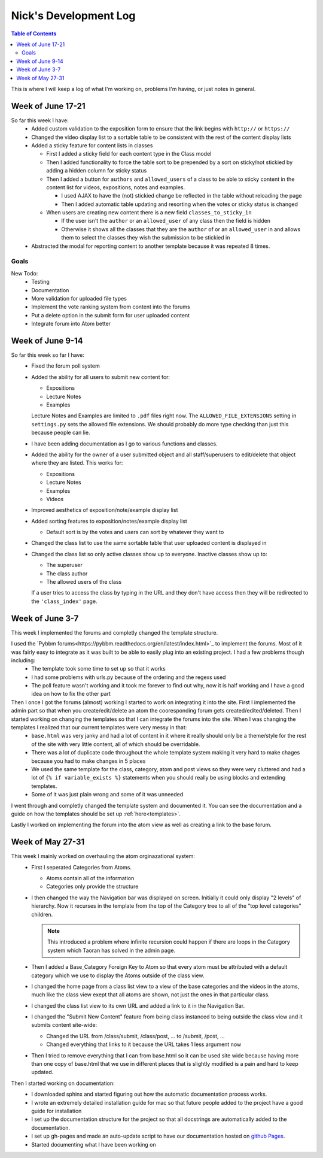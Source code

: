 .. _log_nick:

======================
Nick's Development Log
======================

.. contents:: Table of Contents
	:local:

This is where I will keep a log of what I'm working on, problems I'm having, or just notes in general.

Week of June 17-21
==================

So far this week I have:
    *   Added custom validation to the exposition form to ensure that the link begins with ``http://`` or ``https://``
    *   Changed the video display list to a sortable table to be consistent with the rest of the content display lists
    *   Added a sticky feature for content lists in classes
        
        *   First I added a sticky field for each content type in the Class model
        *   Then I added functionality to force the table sort to be prepended by a sort on sticky/not stickied by adding a hidden column for sticky status
        *   Then I added a button for ``authors`` and ``allowed_users`` of a class to be able to sticky content in the content list for videos, expositions, notes and examples.
        
            *   I used AJAX to have the (not) stickied change be reflected in the table without reloading the page
            *   Then I added automatic table updating and resorting when the votes or sticky status is changed
        
        *   When users are creating new content there is a new field ``classes_to_sticky_in``
            
            *   If the user isn't the ``author`` or an ``allowed_user`` of any class then the field is hidden
            *   Otherwise it shows all the classes that they are the ``author`` of or an ``allowed_user`` in and allows them to select the classes they wish the submission to be stickied in
            
    *   Abstracted the modal for reporting content to another template because it was repeated 8 times.

Goals
-----
    
New Todo:
    *   Testing
    *   Documentation
    *   More validation for uploaded file types
    *   Implement the vote ranking system from content into the forums
    *   Put a delete option in the submit form for user uploaded content
    *   Integrate forum into Atom better


Week of June 9-14
==================

So far this week so far I have:
    *   Fixed the forum poll system
    *   Added the ability for all users to submit new content for:

        -   Expositions
        -   Lecture Notes
        -   Examples
        
        Lecture Notes and Examples are limited to ``.pdf`` files right now.  The ``ALLOWED_FILE_EXTENSIONS`` setting in ``settings.py`` sets the allowed file extensions.  We should probably do more type checking than just this because people can lie.
        
    *   I have been adding documentation as I go to various functions and classes.
    *   Added the ability for the owner of a user submitted object and all staff/superusers to edit/delete that object where they are listed.  This works for:
        
        -   Expositions
        -   Lecture Notes
        -   Examples
        -   Videos
    
    *   Improved aesthetics of exposition/note/example display list
    *   Added sorting features to exposition/notes/example display list
        
        *   Default sort is by the votes and users can sort by whatever they want to
        
    *   Changed the class list to use the same sortable table that user uploaded content is displayed in
    *   Changed the class list so only active classes show up to everyone.  Inactive classes show up to:
    
        *   The superuser
        *   The class author
        *   The allowed users of the class
            
        If a user tries to access the class by typing in the URL and they don't have access then they will be redirected to the ``'class_index'`` page.

Week of June 3-7
================

This week I implemented the forums and completly changed the template structure.

I used the `Pybbm forums<https://pybbm.readthedocs.org/en/latest/index.html>`_ to implement the forums.  Most of it was fairly easy to integrate as it was built to be able to easily plug into an existing project.  I had a few problems though including:
	*	The template took some time to set up so that it works
	*	I had some problems with urls.py because of the ordering and the regexs used
	*	The poll feature wasn't working and it took me forever to find out why, now it is half working and I have a good idea on how to fix the other part

Then I once I got the forums (almost) working I started to work on integrating it into the site.  First I implemented the admin part so that when you create/edit/delete an atom the cooresponding forum gets created/edited/deleted.  Then I started working on changing the templates so that I can integrate the forums into the site.  When I was changing the templates I realized that our current templates were very messy in that:
	*	``base.html`` was very janky and had a lot of content in it where it really should only be a theme/style for the rest of the site with very little content, all of which should be overridable.
	*	There was a lot of duplicate code throughout the whole template system making it very hard to make chages because you had to make changes in 5 places
	*	We used the same template for the class, category, atom and post views so they were very cluttered and had a lot of ``{% if variable_exists %}`` statements when you should really be using blocks and extending templates.
	*	Some of it was just plain wrong and some of it was unneeded
	
I went through and completly changed the template system and documented it.  You can see the documentation and a guide on how the templates should be set up :ref:`here<templates>`.

Lastly I worked on implementing the forum into the atom view as well as creating a link to the base forum. 

Week of May 27-31
=================

This week I mainly worked on overhauling the atom orginazational system:
	*	First I seperated Categories from Atoms.
		
		*	Atoms contain all of the information
		*	Categories only provide the structure
		
	*	I then changed the way the Navigation bar was displayed on screen.  Initially it could only display "2 levels" of hierarchy.  Now it recurses in the template from the top of the Category tree to all of the "top level categories" children.
		
		.. note::
		
			This introduced a problem where infinite recursion could happen if there are loops in the Category system which Taoran has solved in the admin page.
		
	*	Then I added a Base_Category Foreign Key to Atom so that every atom must be attributed with a default category which we use to display the Atoms outside of the class view.
	*	I changed the home page from a class list view to a view of the base categories and the videos in the atoms, much like the class view exept that all atoms are shown, not just the ones in that particular class.
	*	I changed the class list view to its own URL and added a link to it in the Navigation Bar.
	*	I changed the "Submit New Content" feature from being class instanced to being outside the class view and it submits content site-wide:
	
		*	Changed the URL from /class/submit, /class/post, ... to /submit, /post, ...
		*	Changed everything that links to it because the URL takes 1 less argument now
		
	*	Then I tried to remove everything that I can from base.html so it can be used site wide because having more than one copy of base.html that we use in different places that is slightly modified is a pain and hard to keep updated.
	
Then I started working on documentation:
	*	I downloaded sphinx and started figuring out how the automatic documentation process works.
	*	I wrote an extremely detailed installation guide for mac so that future people added to the project have a good guide for installation
	*	I set up the documentation structure for the project so that all docstrings are automatically added to the documentation.
	*	I set up gh-pages and made an auto-update script to have our documentation hosted on `github Pages <http://courseportal.github.io/coursePortal/>`_.
	*	Started documenting what I have been working on